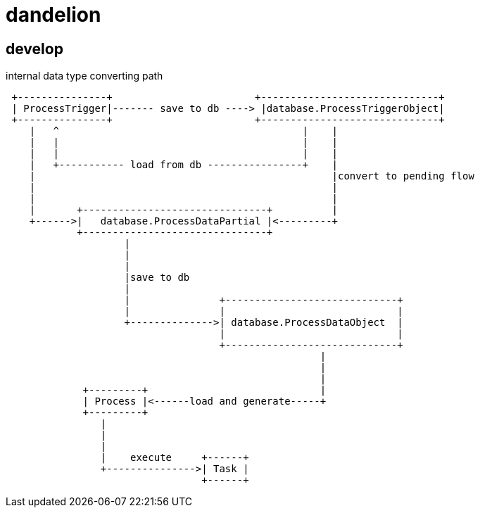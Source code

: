 = dandelion

== develop

internal data type converting path

[source]
----

 +---------------+                        +------------------------------+
 | ProcessTrigger|------- save to db ----> |database.ProcessTriggerObject|
 +---------------+                        +------------------------------+
    |   ^                                         |    |
    |   |                                         |    |
    |   |                                         |    |
    |   +----------- load from db ----------------+    |
    |                                                  |convert to pending flow
    |                                                  |
    |                                                  |
    |       +-------------------------------+          |
    +------>|   database.ProcessDataPartial |<---------+
            +-------------------------------+
                    |
                    |
                    |
                    |save to db
                    |
                    |               +-----------------------------+
                    |               |                             |
                    +-------------->| database.ProcessDataObject  |
                                    |                             |
                                    +-----------------------------+
                                                     |
                                                     |
                                                     |
             +---------+                             |
             | Process |<------load and generate-----+
             +---------+
                |
                |
                |
                |    execute     +------+
                +--------------->| Task |
                                 +------+
----

